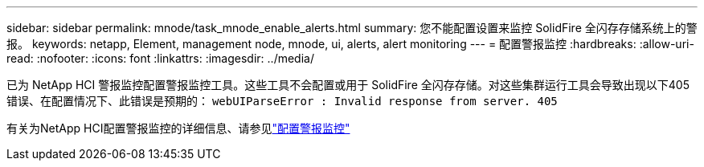 ---
sidebar: sidebar 
permalink: mnode/task_mnode_enable_alerts.html 
summary: 您不能配置设置来监控 SolidFire 全闪存存储系统上的警报。 
keywords: netapp, Element, management node, mnode, ui, alerts, alert monitoring 
---
= 配置警报监控
:hardbreaks:
:allow-uri-read: 
:nofooter: 
:icons: font
:linkattrs: 
:imagesdir: ../media/


[role="lead"]
已为 NetApp HCI 警报监控配置警报监控工具。这些工具不会配置或用于 SolidFire 全闪存存储。对这些集群运行工具会导致出现以下405错误、在配置情况下、此错误是预期的： `webUIParseError : Invalid response from server. 405`

有关为NetApp HCI配置警报监控的详细信息、请参见link:https://docs.netapp.com/us-en/hci/docs/task_mnode_enable_alerts.html["配置警报监控"^]
